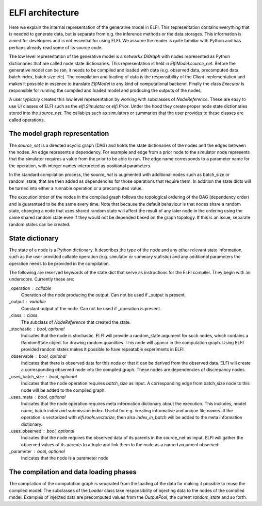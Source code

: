 ELFI architecture
=================

Here we explain the internal representation of the generative model in ELFI. This
representation contains everything that is needed to generate data, but is separate from
e.g. the inference methods or the data storages. This information is aimed for developers
and is not essential for using ELFI. We assume the reader is quite familiar with Python
and has perhaps already read some of its source code.

The low level representation of the generative model is a `networkx.DiGraph` with nodes
represented as Python dictionaries that are called node state dictionaries. This
representation is held in `ElfiModel.source_net`. Before the generative model can be ran,
it needs to be compiled and loaded with data (e.g. observed data, precomputed data, batch
index, batch size etc). The compilation and loading of data is the responsibility of the
`Client` implementation and makes it possible in essence to translate `ElfiModel` to any
kind of computational backend. Finally the class `Executor` is responsible for
running the compiled and loaded model and producing the outputs of the nodes.

A user typically creates this low level representation by working with subclasses of
`NodeReference`. These are easy to use UI classes of ELFI such as the `elfi.Simulator` or
`elfi.Prior`. Under the hood they create proper node state dictionaries stored into the
`source_net`. The callables such as simulators or summaries that the user provides to
these classes are called operations.


The model graph representation
------------------------------

The `source_net` is a directed acyclic graph (DAG) and holds the state dictionaries of the nodes
and the edges between the nodes. An edge represents a dependency. For example and edge
from a prior node to the simulator node represents that the simulator requires a value
from the prior to be able to run. The edge name corresponds to a parameter name for the
operation, with integer names interpreted as positional parameters.

In the standard compilation process, the `source_net` is augmented with additional nodes
such as batch_size or random_state, that are then added as dependencies for those
operations that require them. In addition the state dicts will be turned into either a
runnable operation or a precomputed value.

The execution order of the nodes in the compiled graph follows the topological ordering of
the DAG (dependency order) and is guaranteed to be the same every time. Note that because
the default behaviour is that nodes share a random state, changing a node that uses shared
random state will affect the result of any later node in the ordering using the same
shared random state even if they would not be depended based on the graph topology. If
this is an issue, separate random states can be created.


State dictionary
----------------

The state of a node is a Python dictionary. It describes the type of the node and any
other relevant state information, such as the user provided callable operation (e.g.
simulator or summary statistic) and any additional parameters the operation needs to be
provided in the compilation.

The following are reserved keywords of the state dict that serve as instructions for the
ELFI compiler. They begin with an underscore. Currently these are:

_operation : callable
    Operation of the node producing the output. Can not be used if _output is present.
_output : variable
    Constant output of the node. Can not be used if _operation is present.
_class : class
    The subclass of `NodeReference` that created the state.
_stochastic : bool, optional
    Indicates that the node is stochastic. ELFI will provide a random_state argument
    for such nodes, which contains a RandomState object for drawing random quantities.
    This node will appear in the computation graph. Using ELFI provided random states
    makes it possible to have repeatable experiments in ELFI.
_observable : bool, optional
    Indicates that there is observed data for this node or that it can be derived from the
    observed data. ELFI will create a corresponding observed node into the compiled graph.
    These nodes are dependencies of discrepancy nodes.
_uses_batch_size : bool, optional
    Indicates that the node operation requires `batch_size` as input. A corresponding edge
    from batch_size node to this node will be added to the compiled graph.
_uses_meta : bool, optional
    Indicates that the node operation requires meta information dictionary about the
    execution. This includes, model name, batch index and submission index.
    Useful for e.g. creating informative and unique file names. If the operation is
    vectorized with `elfi.tools.vectorize`, then also `index_in_batch` will be added to
    the meta information dictionary.
_uses_observed : bool, optional
    Indicates that the node requires the observed data of its parents in the source_net as
    input. ELFI will gather the observed values of its parents to a tuple and link them to
    the node as a named argument observed.
_parameter : bool, optional
    Indicates that the node is a parameter node


The compilation and data loading phases
---------------------------------------

The compilation of the computation graph is separated from the loading of the data for
making it possible to reuse the compiled model. The subclasses of the `Loader` class
take responsibility of injecting data to the nodes of the compiled model. Examples of
injected data are precomputed values from the `OutputPool`, the current `random_state` and
so forth.

